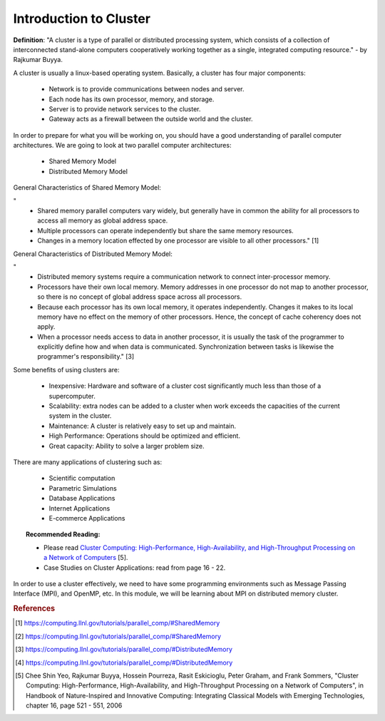 Introduction to Cluster
=======================

**Definition**: "A cluster is a type of parallel or distributed processing system, which consists of a collection of interconnected stand-alone computers cooperatively working together as a single, integrated computing resource." - by Rajkumar Buyya.

A cluster is usually a linux-based operating system. Basically, a cluster has four major components:
	
	- Network is to provide communications between nodes and server.
	- Each node has its own processor, memory, and storage.
	- Server is to provide network services to the cluster.
	- Gateway acts as a firewall between the outside world and the cluster.

In order to prepare for what you will be working on, you should have a good understanding of parallel computer architectures. We are going to look at two parallel computer architectures: 

	- Shared Memory Model
	- Distributed Memory Model

General Characteristics of Shared Memory Model:
	
"
	- Shared memory parallel computers vary widely, but generally have in common the ability for all processors to access all memory as global address space.
	
	- Multiple processors can operate independently but share the same memory resources.
	
	- Changes in a memory location effected by one processor are visible to all other processors." [1]

.. image:: images/SharedMemoryUMA.png
	:width: 350px
	:align: center
	:height: 250px
	:alt: MPI Structure

.. centered:: Figure 1: Shared Memory: Uniform Memory Access Obtained from www.computing.llnl.gov [2]

General Characteristics of Distributed Memory Model:

"	
	- Distributed memory systems require a communication network to connect inter-processor memory.
	
	- Processors have their own local memory. Memory addresses in one processor do not map to another processor, so there is no concept of global address space across all processors.
	
	- Because each processor has its own local memory, it operates independently. Changes it makes to its local memory have no effect on the memory of other processors. Hence, the concept of cache coherency does not apply.
	
	- When a processor needs access to data in another processor, it is usually the task of the programmer to explicitly define how and when data is communicated. Synchronization between tasks is likewise the programmer's responsibility." [3]

.. image:: images/DistributedMemory.png
	:width: 450px
	:align: center
	:height: 200px
	:alt: MPI Structure

.. centered:: Figure 2: Distributed Memory System Obtained from www.computing.llnl.gov [4]

Some benefits of using clusters are:

	- Inexpensive: Hardware and software of a cluster cost significantly much less than those of a supercomputer.
	- Scalability: extra nodes can be added to a cluster when work exceeds the capacities of the current system in the cluster.
	- Maintenance: A cluster is relatively easy to set up and maintain.
	- High Performance: Operations should be optimized and efficient.
	- Great capacity: Ability to solve a larger problem size.

There are many applications of clustering such as:
	
	- Scientific computation
	- Parametric Simulations
	- Database Applications
	- Internet Applications
	- E-commerce Applications

.. topic:: Recommended Reading:
	
	* Please read `Cluster Computing: High-Performance, High-Availability, and High-Throughput Processing on a Network of Computers <http://www.cloudbus.org/papers/ic_cluster.pdf>`_ [5]. 

	* Case Studies on Cluster Applications: read from page 16 - 22.


In order to use a cluster effectively, we need to have some programming environments such as Message Passing Interface (MPI), and OpenMP, etc. In this module, we will be learning about MPI on distributed memory cluster.


.. rubric:: References

.. [1] https://computing.llnl.gov/tutorials/parallel_comp/#SharedMemory
.. [2] https://computing.llnl.gov/tutorials/parallel_comp/#SharedMemory
.. [3] https://computing.llnl.gov/tutorials/parallel_comp/#DistributedMemory
.. [4] https://computing.llnl.gov/tutorials/parallel_comp/#DistributedMemory
.. [5] Chee Shin Yeo, Rajkumar Buyya, Hossein Pourreza, Rasit Eskicioglu, Peter Graham, and Frank Sommers, "Cluster Computing: High-Performance, High-Availability, and High-Throughput Processing on a Network of Computers", in Handbook of Nature-Inspired and Innovative Computing: Integrating Classical Models with Emerging Technologies, chapter 16, page 521 - 551, 2006
